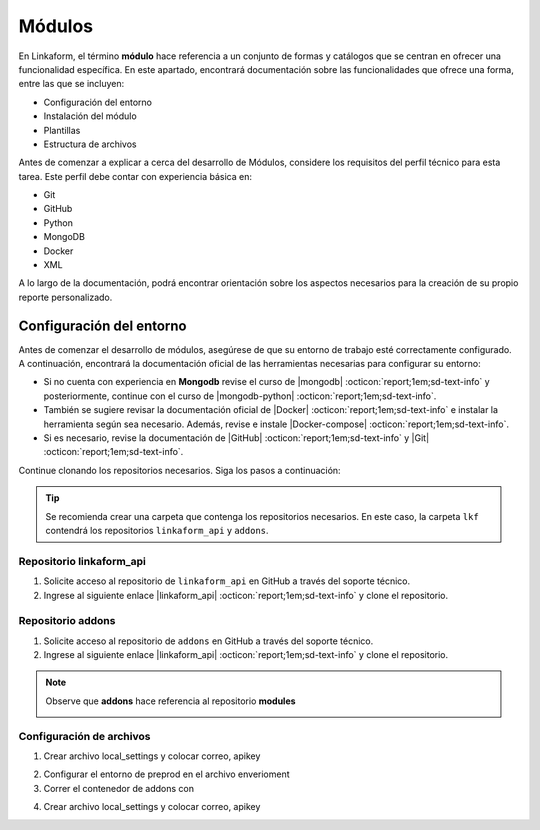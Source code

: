 .. _config-modules:

=======
Módulos
=======

En Linkaform, el término **módulo** hace referencia a un conjunto de formas y catálogos que se centran en ofrecer una funcionalidad específica. En este apartado, encontrará documentación sobre las funcionalidades que ofrece una forma, entre las que se incluyen:

- Configuración del entorno
- Instalación del módulo
- Plantillas
- Estructura de archivos

.. importante:: Tenga en cuenta que el desarrollo de módulos se basa en las estructuras de formas (formularios digitales) y catálogos, por lo que es importante que comprenda su funcionamiento. Consulte el siguiente enlace para revisar la documentación sobre :ref:`section-forms` :octicon:`report;1em;sd-text-info` y :ref:`catalogo` :octicon:`report;1em;sd-text-info`.

Antes de comenzar a explicar a cerca del desarrollo de Módulos, considere los requisitos del perfil técnico para esta tarea. Este perfil debe contar con experiencia básica en:

- Git
- GitHub
- Python
- MongoDB
- Docker
- XML

A lo largo de la documentación, podrá encontrar orientación sobre los aspectos necesarios para la creación de su propio reporte personalizado.

Configuración del entorno
=========================

Antes de comenzar el desarrollo de módulos, asegúrese de que su entorno de trabajo esté correctamente configurado. A continuación, encontrará la documentación oficial de las herramientas necesarias para configurar su entorno:

- Si no cuenta con experiencia en **Mongodb** revise el curso de |mongodb| :octicon:`report;1em;sd-text-info` y posteriormente, continue con el curso de |mongodb-python| :octicon:`report;1em;sd-text-info`.

- También se sugiere revisar la documentación oficial de |Docker| :octicon:`report;1em;sd-text-info` e instalar la herramienta según sea necesario. Además, revise e instale |Docker-compose| :octicon:`report;1em;sd-text-info`.

- Si es necesario, revise la documentación de |GitHub| :octicon:`report;1em;sd-text-info` y |Git| :octicon:`report;1em;sd-text-info`.

Continue clonando los repositorios necesarios. Siga los pasos a continuación:

.. tip:: Se recomienda crear una carpeta que contenga los repositorios necesarios. En este caso, la carpeta ``lkf`` contendrá los repositorios ``linkaform_api`` y ``addons``.

Repositorio linkaform_api
-------------------------

1. Solicite acceso al repositorio de ``linkaform_api`` en GitHub a través del soporte técnico. 
2. Ingrese al siguiente enlace |linkaform_api| :octicon:`report;1em;sd-text-info` y clone el repositorio.

.. code-block::
    :linenos:

    git@github.com:linkaform/linkaform_api.git

Repositorio addons
------------------

1. Solicite acceso al repositorio de ``addons`` en GitHub a través del soporte técnico. 
2. Ingrese al siguiente enlace |linkaform_api| :octicon:`report;1em;sd-text-info` y clone el repositorio.

.. code-block::
    :linenos:

    git@github.com:linkaform/addons.git

.. note:: Observe que **addons** hace referencia al repositorio **modules**

   .. image:: /imgs/Modules/Modules1.png

Configuración de archivos
-------------------------

1. Crear archivo local_settings y colocar correo, apikey 

.. seealso:: Consulte el siguiente apartado :ref:`generar-api-key` :octicon:`report;1em;sd-text-info` para consultar la API Key.

2. Configurar el entorno de preprod en el archivo enverioment
3. Correr el contenedor de addons con 

.. code-block:: 
    :linenos:

    cd lkf/addons/

    ./lkf -ar start addons

4. Crear archivo local_settings y colocar correo, apikey 

.. seealso:: Consulte el siguiente apartado :ref:`generar-api-key` :octicon:`report;1em;sd-text-info` para consultar la API Key.

.. code-block:: python
    :linenos:

    # coding: utf-8
    from  settings import * 
    from uts import update_settings

    config.update({
                #account_id = 20
                'USERNAME' : 'correo.electronico@linkaform.com',
                'APIKEY': '123456789101234567891012345678910'

    })

    settings.config.update(config)


    if ENV == 'local':
        mongo_hosts = '192.168.0.25:27017'
        
    if ENV == 'local':
        config.update({
                'MONGODB_HOST':mongo_hosts,
                #'MONGODB_URI' : 'mongodb://%s/'%(mongo_hosts),
                'PROTOCOL' : 'http', #http or https
                'HOST' : '192.168.0.25:8000',
                'AIRFLOW_PROTOCOL' : 'https', #http or https
                'AIRFLOW_PORT' : 5000, #http or https
                'AIRFLOW_HOST' : 'af.linkaform.com',
                #'AIRFLOW_HOST' : 'airflow.linkaform.com',
            })

    settings.config.update(config)

    settings = update_settings(settings)

.. LIGAS EXTERNAS

.. |mongodb| raw:: html

   <a href="https://learn.mongodb.com/learning-paths/introduction-to-mongodb" target="_blank">MongoDB University</a>

.. |mongodb-python| raw:: html

   <a href="https://learn.mongodb.com/learning-paths/using-mongodb-with-python" target="_blank">MongoDB con Python</a>

.. |Docker| raw:: html

   <a href="https://docs.docker.com/" target="_blank">Docker</a>

.. |Docker-compose| raw:: html

   <a href="https://docs.docker.com/compose/install/" target="_blank">Docker compose</a>

.. |GitHub| raw:: html

   <a href="https://docs.github.com/es" target="_blank">GitHub</a>

.. |Git| raw:: html

   <a href="https://git-scm.com/doc" target="_blank">Git</a>

.. |linkaform_api| raw:: html

   <a href="https://github.com/linkaform/linkaform_api" target="_blank">linkaform_api</a>

.. |addons| raw:: html

   <a href="https://github.com/linkaform/addons" target="_blank">addons</a>
